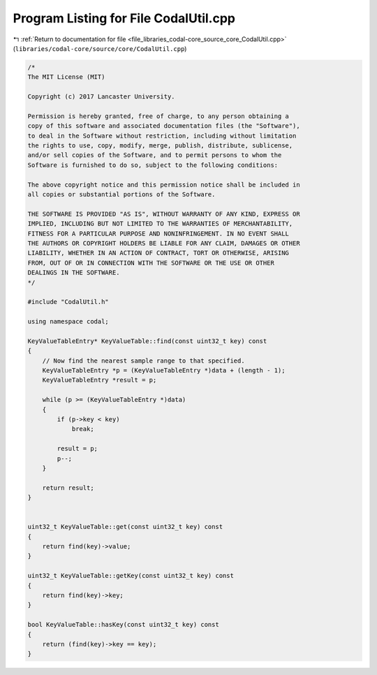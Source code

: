 
.. _program_listing_file_libraries_codal-core_source_core_CodalUtil.cpp:

Program Listing for File CodalUtil.cpp
======================================

|exhale_lsh| :ref:`Return to documentation for file <file_libraries_codal-core_source_core_CodalUtil.cpp>` (``libraries/codal-core/source/core/CodalUtil.cpp``)

.. |exhale_lsh| unicode:: U+021B0 .. UPWARDS ARROW WITH TIP LEFTWARDS

.. code-block:: cpp

   /*
   The MIT License (MIT)
   
   Copyright (c) 2017 Lancaster University.
   
   Permission is hereby granted, free of charge, to any person obtaining a
   copy of this software and associated documentation files (the "Software"),
   to deal in the Software without restriction, including without limitation
   the rights to use, copy, modify, merge, publish, distribute, sublicense,
   and/or sell copies of the Software, and to permit persons to whom the
   Software is furnished to do so, subject to the following conditions:
   
   The above copyright notice and this permission notice shall be included in
   all copies or substantial portions of the Software.
   
   THE SOFTWARE IS PROVIDED "AS IS", WITHOUT WARRANTY OF ANY KIND, EXPRESS OR
   IMPLIED, INCLUDING BUT NOT LIMITED TO THE WARRANTIES OF MERCHANTABILITY,
   FITNESS FOR A PARTICULAR PURPOSE AND NONINFRINGEMENT. IN NO EVENT SHALL
   THE AUTHORS OR COPYRIGHT HOLDERS BE LIABLE FOR ANY CLAIM, DAMAGES OR OTHER
   LIABILITY, WHETHER IN AN ACTION OF CONTRACT, TORT OR OTHERWISE, ARISING
   FROM, OUT OF OR IN CONNECTION WITH THE SOFTWARE OR THE USE OR OTHER
   DEALINGS IN THE SOFTWARE.
   */
   
   #include "CodalUtil.h"
   
   using namespace codal;
   
   KeyValueTableEntry* KeyValueTable::find(const uint32_t key) const
   {
       // Now find the nearest sample range to that specified.
       KeyValueTableEntry *p = (KeyValueTableEntry *)data + (length - 1);
       KeyValueTableEntry *result = p;
   
       while (p >= (KeyValueTableEntry *)data)
       {
           if (p->key < key)
               break;
   
           result = p;
           p--;
       }
   
       return result;
   }
   
   
   uint32_t KeyValueTable::get(const uint32_t key) const
   {
       return find(key)->value;
   }
   
   uint32_t KeyValueTable::getKey(const uint32_t key) const
   {
       return find(key)->key;
   }
   
   bool KeyValueTable::hasKey(const uint32_t key) const
   {
       return (find(key)->key == key);
   }
   
   

